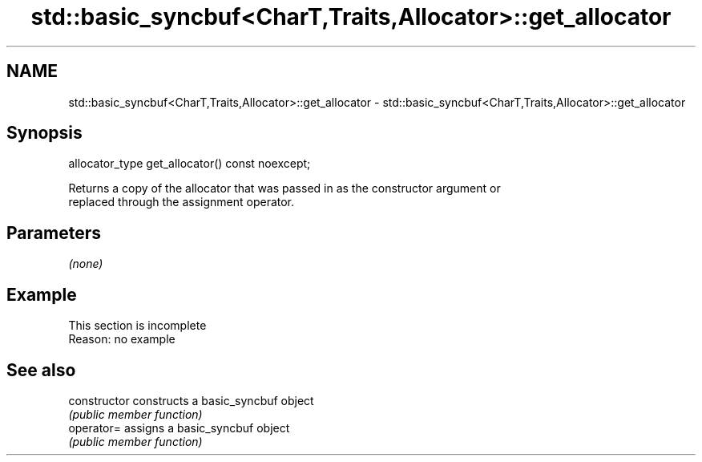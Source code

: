 .TH std::basic_syncbuf<CharT,Traits,Allocator>::get_allocator 3 "2019.08.27" "http://cppreference.com" "C++ Standard Libary"
.SH NAME
std::basic_syncbuf<CharT,Traits,Allocator>::get_allocator \- std::basic_syncbuf<CharT,Traits,Allocator>::get_allocator

.SH Synopsis
   allocator_type get_allocator() const noexcept;

   Returns a copy of the allocator that was passed in as the constructor argument or
   replaced through the assignment operator.

.SH Parameters

   \fI(none)\fP

.SH Example

    This section is incomplete
    Reason: no example

.SH See also

   constructor   constructs a basic_syncbuf object
                 \fI(public member function)\fP
   operator=     assigns a basic_syncbuf object
                 \fI(public member function)\fP
